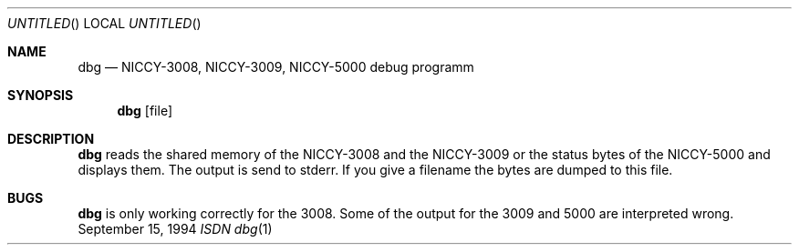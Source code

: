 .\" Copyright (c) 1994 Dietmar Friede
.Dd September 15, 1994
.Os BSD
.Dt "ISDN dbg" 1
.Sh NAME
.Nm dbg
.Nd NICCY-3008, NICCY-3009, NICCY-5000 debug programm
.Sh SYNOPSIS
.Nm dbg
.Op file
.Sh DESCRIPTION
.Nm
reads the shared memory of the NICCY-3008  and the NICCY-3009 or the status
bytes of the NICCY-5000 and displays them. The output is send to stderr.
If you give a filename the bytes are dumped to this file.
.Sh BUGS
.Nm
is only working correctly for the 3008. Some of the output for the 3009
and 5000 are interpreted wrong.
